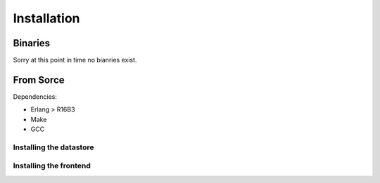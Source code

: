 .. DalmatinerDB installation manual
   sphinx-quickstart on Sat Jul  5 16:49:03 2014.
   You can adapt this file completely to your liking, but it should at least
   contain the root `toctree` directive.

Installation
============

Binaries
--------

Sorry at this point in time no bianries exist.


From Sorce
----------

Dependencies:

* Erlang > R16B3
* Make
* GCC

Installing the datastore
````````````````````````
.. code-block:: bash
   git clone https://github.com/dalmatinerdb/dalmatinerdb.git
   cd dalmatinerdb
   make deps all rel
   cp rel/dalmatinerdb $TARGET_DIRECTORY
   cd $TARGET_DIRECTORY
   cp etc/dalmatinerdb.conf.example etc/dalmatinerdb.conf
   vi etc/dalmatinerdb.conf # check the settings and adjust if needed
   ./bin/ddb start

Installing the frontend
```````````````````````

.. code-block:: bash
   git clone https://github.com/dalmatinerdb/dalmatiner-frontend.git
   cd dalmatiner-frontend
   make deps all rel
   cp rel/dalmatinerfe $TARGET_DIRECTORY
   cd $TARGET_DIRECTORY
   cp etc/dalmatinerfe.conf.example etc/dalmatinerfe.conf
   vi etc/dalmatinerfe.conf # check the settings and adjust if needed
   ./bin/dalmatinerfe start


 .. warning::
    At the moment automatic handling of disconnected upstream servers isn't handled well and might require a restart of the frontend.
